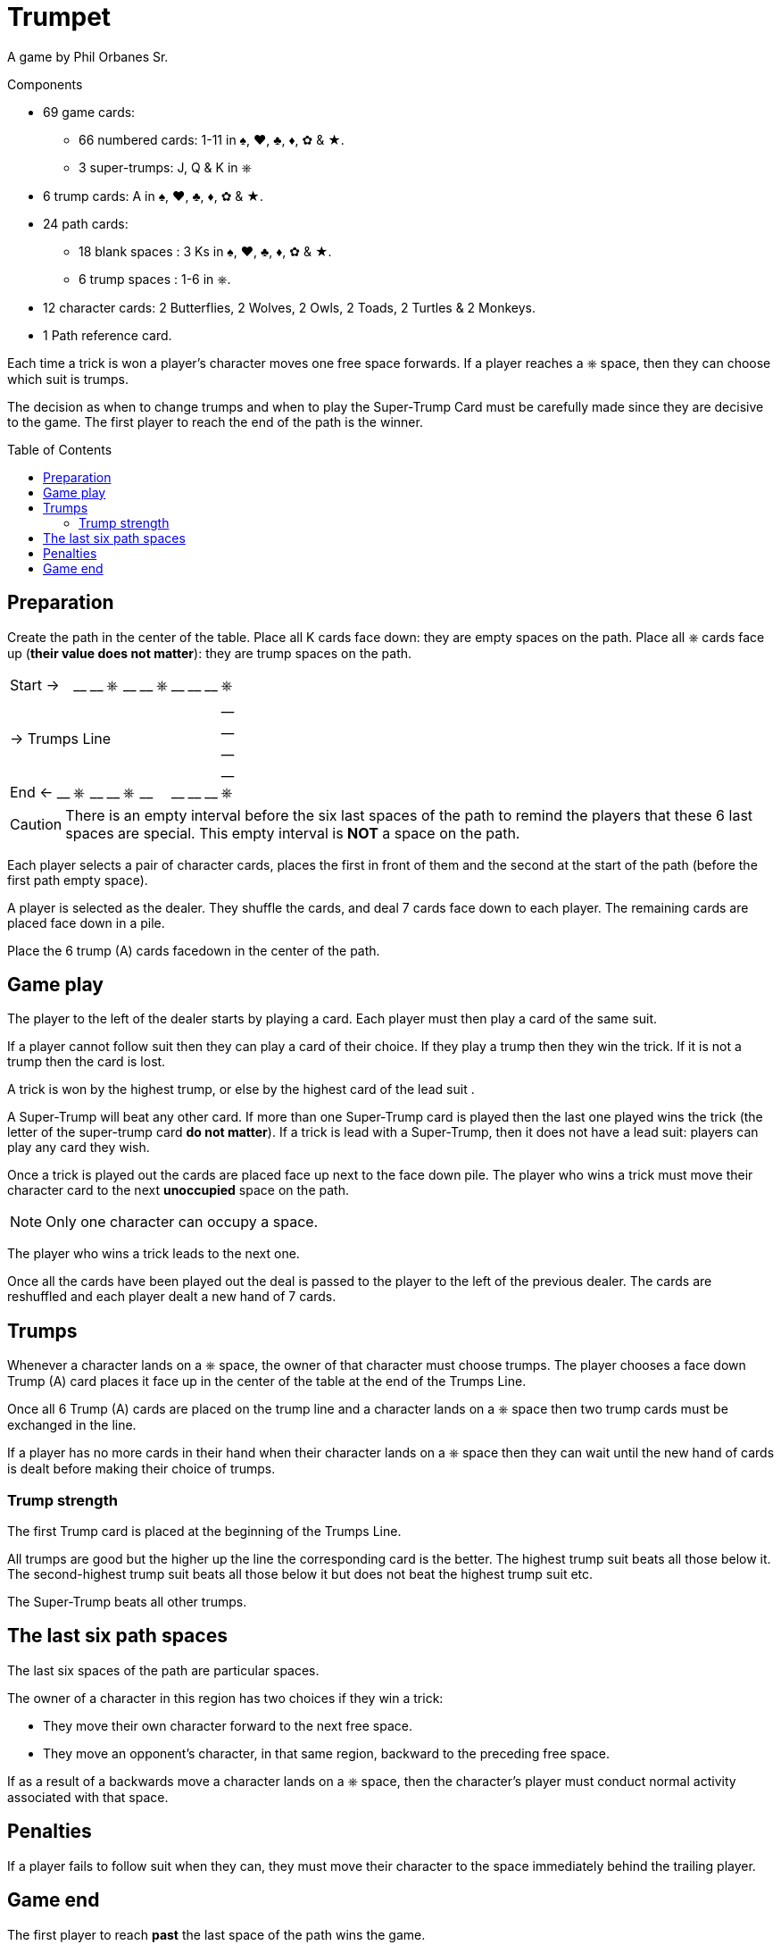 = Trumpet
:toc: preamble
:toclevels: 4
:icons: font

A game by Phil Orbanes Sr.

.Components
****
* 69 game cards:
** 66 numbered cards: 1-11 in ♠, ♥, ♣, ♦, ✿ & ★.
** 3 super-trumps: J, Q & K in ⎈
* 6 trump cards: A in ♠, ♥, ♣, ♦, ✿ & ★.
* 24 path cards:
** 18 blank spaces : 3 Ks in ♠, ♥, ♣, ♦, ✿ & ★.
** 6 trump spaces : 1-6 in ⎈.
* 12 character cards: 2 Butterflies, 2 Wolves, 2 Owls, 2 Toads, 2 Turtles & 2 Monkeys.
* 1 Path reference card.
****

Each time a trick is won a player's character moves one free space forwards.
If a player reaches a ⎈ space, then they can choose which suit is trumps.

The decision as when to change trumps and when to play the Super-Trump Card must be carefully made since they are decisive to the game.
The first player to reach the end of the path is the winner.


== Preparation

Create the path in the center of the table.
Place all K cards face down: they are empty spaces on the path.
Place all ⎈ cards face up (*their value does not matter*): they are trump spaces on the path.

[%autowidth,cols=">,^,^,^,^,^,^,^,^,^,^,^"]
|===
2+| Start -> | __ | __ | ⎈ | __ | __ | ⎈ | __ | __ | __ | ⎈
11.4+^.^| -> Trumps Line                                | __
                                                        | __
                                                        | __
                                                        | __
| End <-   | __ | ⎈ | __ | __ | ⎈ | __ | | __ | __ | __ | ⎈
|===

CAUTION: There is an empty interval before the six last spaces of the path to remind the players that these 6 last spaces are special.
         This empty interval is *NOT* a space on the path.

Each player selects a pair of character cards, places the first in front of them and the second at the start of the path (before the first path empty space).

A player is selected as the dealer.
They shuffle the cards, and deal 7 cards face down to each player.
The remaining cards are placed face down in a pile.

Place the 6 trump (A) cards facedown in the center of the path.


== Game play

The player to the left of the dealer starts by playing a card.
Each player must then play a card of the same suit.

If a player cannot follow suit then they can play a card of their choice.
If they play a trump then they win the trick.
If it is not a trump then the card is lost.

A trick is won by the highest trump, or else by the highest card of the lead suit .

A Super-Trump will beat any other card.
If more than one Super-Trump card is played then the last one played wins the trick (the letter of the super-trump card *do not matter*).
If a trick is lead with a Super-Trump, then it does not have a lead suit: players can play any card they wish.

Once a trick is played out the cards are placed face up next to the face down pile.
The player who wins a trick must move their character card to the next *unoccupied* space on the path.

NOTE: Only one character can occupy a space.

The player who wins a trick leads to the next one.

Once all the cards have been played out the deal is passed to the player to the left of the previous dealer.
The cards are reshuffled and each player dealt a new hand of 7 cards.


== Trumps

Whenever a character lands on a ⎈ space, the owner of that character must choose trumps.
The player chooses a face down Trump (A) card places it face up in the center of the table at the end of the Trumps Line.

Once all 6 Trump (A) cards are placed on the trump line and a character lands on a ⎈ space then two trump cards must be exchanged in the line.

If a player has no more cards in their hand when their character lands on a ⎈ space then they can wait until the new hand of cards is dealt before making their choice of trumps.


=== Trump strength

The first Trump card is placed at the beginning of the Trumps Line.

All trumps are good but the higher up the line the corresponding card is the better.
The highest trump suit beats all those below it.
The second-highest trump suit beats all those below it but does not beat the highest trump suit etc.

The Super-Trump beats all other trumps.


== The last six path spaces

The last six spaces of the path are particular spaces.

The owner of a character in this region has two choices if they win a trick:

* They move their own character forward to the next free space.
* They move an opponent's character, in that same region, backward to the preceding free space.

If as a result of a backwards move a character lands on a ⎈ space, then the character's player must conduct normal activity associated with that space.


== Penalties

If a player fails to follow suit when they can, they must move their character to the space immediately behind the trailing player.


== Game end

The first player to reach *past* the last space of the path wins the game.
